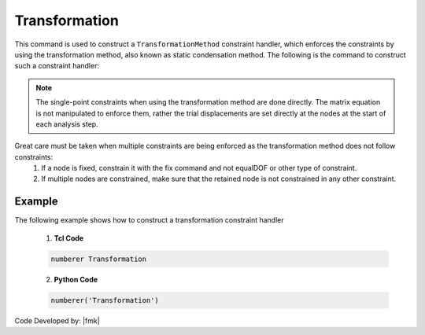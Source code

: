 Transformation
^^^^^^^^^^^^^^

This command is used to construct a ``TransformationMethod`` constraint handler, which enforces the constraints by using the transformation method,  also known as static condensation method. The following is the command to construct such a constraint handler:

.. function:: constraints Transformation

.. note::

   The single-point constraints when using the transformation method are done directly. The matrix equation is not manipulated to enforce them, rather the trial displacements are set directly at the nodes at the start of each analysis step.
Great care must be taken when multiple constraints are being enforced as the transformation method does not follow constraints:
      1. If a node is fixed, constrain it with the fix command and not equalDOF or other type of constraint.

      2. If multiple nodes are constrained, make sure that the retained node is not constrained in any other constraint.

Example
-------

The following example shows how to construct a transformation constraint handler

   1. **Tcl Code**

   .. code-block:: tcl

      numberer Transformation


   2. **Python Code**

   .. code-block:: python

      numberer('Transformation')

Code Developed by: |fmk|
